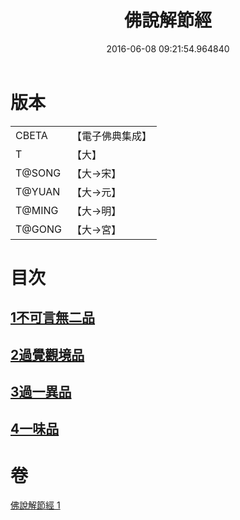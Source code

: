 #+TITLE: 佛說解節經 
#+DATE: 2016-06-08 09:21:54.964840

* 版本
 |     CBETA|【電子佛典集成】|
 |         T|【大】     |
 |    T@SONG|【大→宋】   |
 |    T@YUAN|【大→元】   |
 |    T@MING|【大→明】   |
 |    T@GONG|【大→宮】   |

* 目次
** [[file:KR6i0355_001.txt::001-0711b28][1不可言無二品]]
** [[file:KR6i0355_001.txt::001-0712b17][2過覺觀境品]]
** [[file:KR6i0355_001.txt::001-0712c28][3過一異品]]
** [[file:KR6i0355_001.txt::001-0713c13][4一味品]]

* 卷
[[file:KR6i0355_001.txt][佛說解節經 1]]

